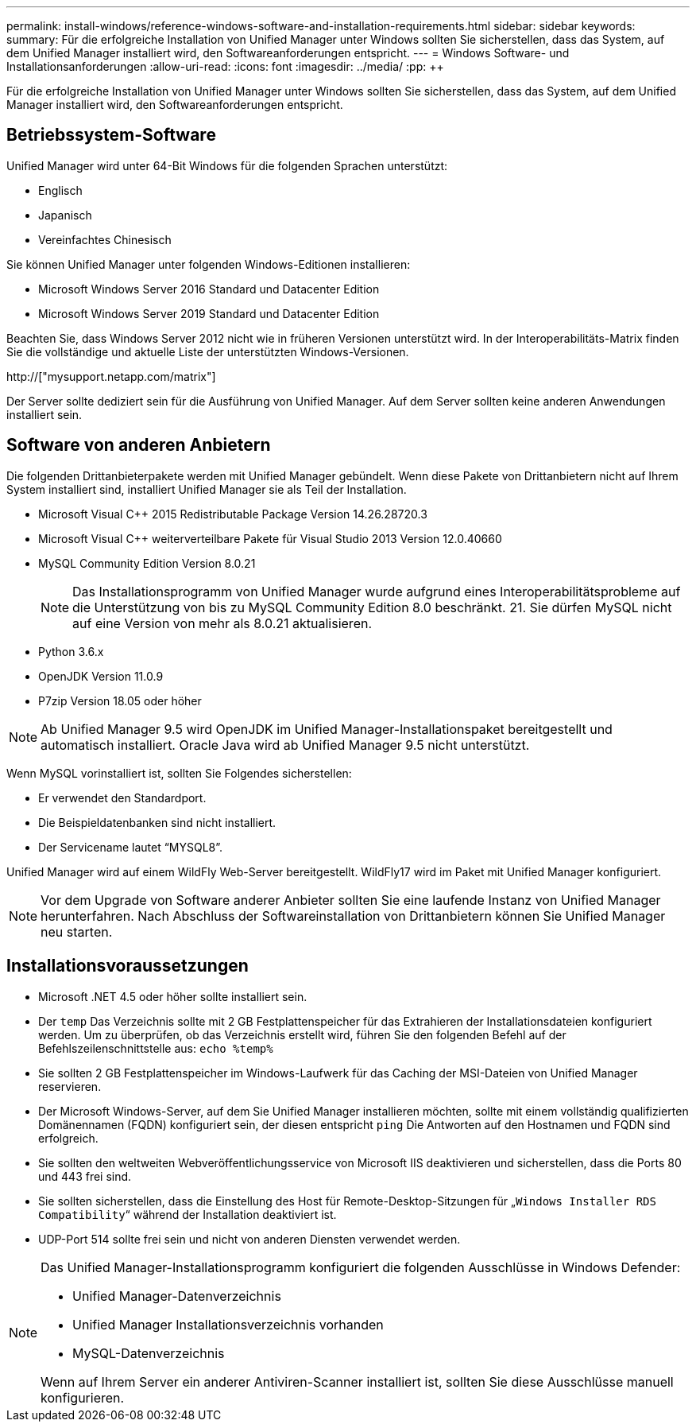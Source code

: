 ---
permalink: install-windows/reference-windows-software-and-installation-requirements.html 
sidebar: sidebar 
keywords:  
summary: Für die erfolgreiche Installation von Unified Manager unter Windows sollten Sie sicherstellen, dass das System, auf dem Unified Manager installiert wird, den Softwareanforderungen entspricht. 
---
= Windows Software- und Installationsanforderungen
:allow-uri-read: 
:icons: font
:imagesdir: ../media/
:pp: &#43;&#43;


[role="lead"]
Für die erfolgreiche Installation von Unified Manager unter Windows sollten Sie sicherstellen, dass das System, auf dem Unified Manager installiert wird, den Softwareanforderungen entspricht.



== Betriebssystem-Software

Unified Manager wird unter 64-Bit Windows für die folgenden Sprachen unterstützt:

* Englisch
* Japanisch
* Vereinfachtes Chinesisch


Sie können Unified Manager unter folgenden Windows-Editionen installieren:

* Microsoft Windows Server 2016 Standard und Datacenter Edition
* Microsoft Windows Server 2019 Standard und Datacenter Edition


Beachten Sie, dass Windows Server 2012 nicht wie in früheren Versionen unterstützt wird. In der Interoperabilitäts-Matrix finden Sie die vollständige und aktuelle Liste der unterstützten Windows-Versionen.

http://["mysupport.netapp.com/matrix"]

Der Server sollte dediziert sein für die Ausführung von Unified Manager. Auf dem Server sollten keine anderen Anwendungen installiert sein.



== Software von anderen Anbietern

Die folgenden Drittanbieterpakete werden mit Unified Manager gebündelt. Wenn diese Pakete von Drittanbietern nicht auf Ihrem System installiert sind, installiert Unified Manager sie als Teil der Installation.

* Microsoft Visual C&#43;&#43; 2015 Redistributable Package Version 14.26.28720.3
* Microsoft Visual C&#43;&#43; weiterverteilbare Pakete für Visual Studio 2013 Version 12.0.40660
* MySQL Community Edition Version 8.0.21
+
[NOTE]
====
Das Installationsprogramm von Unified Manager wurde aufgrund eines Interoperabilitätsprobleme auf die Unterstützung von bis zu MySQL Community Edition 8.0 beschränkt. 21. Sie dürfen MySQL nicht auf eine Version von mehr als 8.0.21 aktualisieren.

====
* Python 3.6.x
* OpenJDK Version 11.0.9
* P7zip Version 18.05 oder höher


[NOTE]
====
Ab Unified Manager 9.5 wird OpenJDK im Unified Manager-Installationspaket bereitgestellt und automatisch installiert. Oracle Java wird ab Unified Manager 9.5 nicht unterstützt.

====
Wenn MySQL vorinstalliert ist, sollten Sie Folgendes sicherstellen:

* Er verwendet den Standardport.
* Die Beispieldatenbanken sind nicht installiert.
* Der Servicename lautet "`MYSQL8`".


Unified Manager wird auf einem WildFly Web-Server bereitgestellt. WildFly17 wird im Paket mit Unified Manager konfiguriert.

[NOTE]
====
Vor dem Upgrade von Software anderer Anbieter sollten Sie eine laufende Instanz von Unified Manager herunterfahren. Nach Abschluss der Softwareinstallation von Drittanbietern können Sie Unified Manager neu starten.

====


== Installationsvoraussetzungen

* Microsoft .NET 4.5 oder höher sollte installiert sein.
* Der `temp` Das Verzeichnis sollte mit 2 GB Festplattenspeicher für das Extrahieren der Installationsdateien konfiguriert werden. Um zu überprüfen, ob das Verzeichnis erstellt wird, führen Sie den folgenden Befehl auf der Befehlszeilenschnittstelle aus: `echo %temp%`
* Sie sollten 2 GB Festplattenspeicher im Windows-Laufwerk für das Caching der MSI-Dateien von Unified Manager reservieren.
* Der Microsoft Windows-Server, auf dem Sie Unified Manager installieren möchten, sollte mit einem vollständig qualifizierten Domänennamen (FQDN) konfiguriert sein, der diesen entspricht `ping` Die Antworten auf den Hostnamen und FQDN sind erfolgreich.
* Sie sollten den weltweiten Webveröffentlichungsservice von Microsoft IIS deaktivieren und sicherstellen, dass die Ports 80 und 443 frei sind.
* Sie sollten sicherstellen, dass die Einstellung des Host für Remote-Desktop-Sitzungen für „`Windows Installer RDS Compatibility`“ während der Installation deaktiviert ist.
* UDP-Port 514 sollte frei sein und nicht von anderen Diensten verwendet werden.


[NOTE]
====
Das Unified Manager-Installationsprogramm konfiguriert die folgenden Ausschlüsse in Windows Defender:

* Unified Manager-Datenverzeichnis
* Unified Manager Installationsverzeichnis vorhanden
* MySQL-Datenverzeichnis


Wenn auf Ihrem Server ein anderer Antiviren-Scanner installiert ist, sollten Sie diese Ausschlüsse manuell konfigurieren.

====